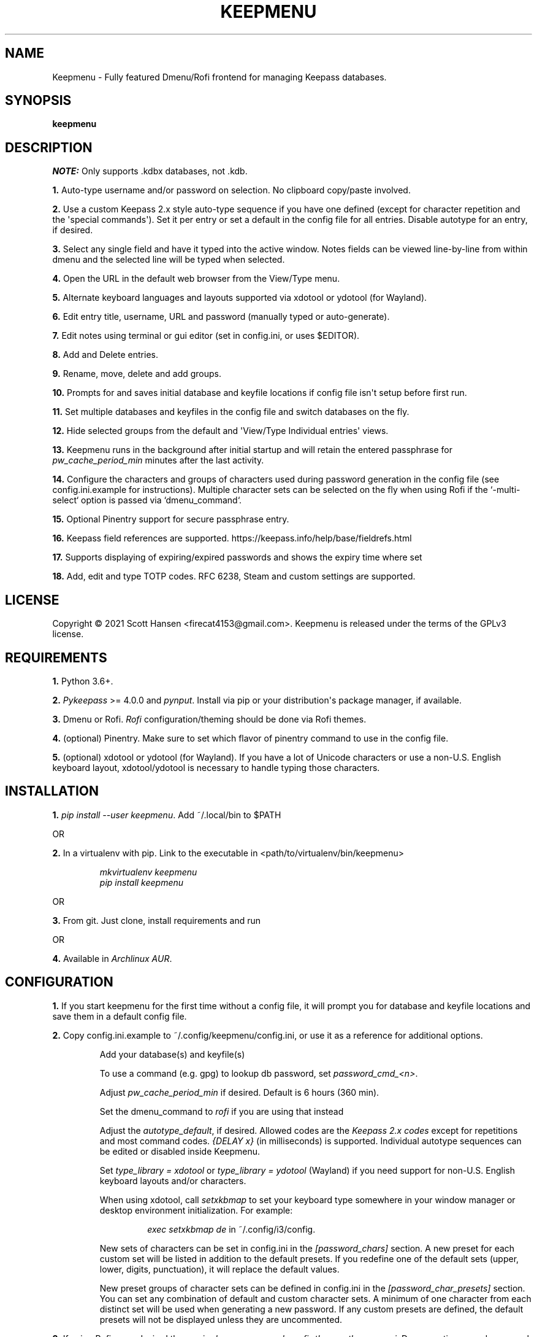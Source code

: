 .TH KEEPMENU 1 "25 September 2021"
.SH NAME
Keepmenu \- Fully featured Dmenu/Rofi frontend for managing Keepass databases.
.SH SYNOPSIS
\fBkeepmenu\fR

.SH DESCRIPTION

\fINOTE:\fP Only supports .kdbx databases, not .kdb.

\fB1.\fR Auto\-type username and/or password on selection. No clipboard
copy/paste involved.

\fB2.\fR Use a custom Keepass 2.x style auto\-type sequence if you have one
defined (except for character repetition and the \(aqspecial commands\(aq). Set
it per entry or set a default in the config file for all entries. Disable
autotype for an entry, if desired.

\fB3.\fR Select any single field and have it typed into the active window. Notes
fields can be viewed line\-by\-line from within dmenu and the selected line will
be typed when selected.

\fB4.\fR Open the URL in the default web browser from the View/Type menu.

\fB5.\fR Alternate keyboard languages and layouts supported via xdotool or
ydotool (for Wayland).

\fB6.\fR Edit entry title, username, URL and password (manually typed or
auto\-generate).

\fB7.\fR Edit notes using terminal or gui editor (set in config.ini, or uses
$EDITOR).

\fB8.\fR Add and Delete entries.

\fB9.\fR Rename, move, delete and add groups.

\fB10.\fR Prompts for and saves initial database and keyfile locations if config
file isn\(aqt setup before first run.

\fB11.\fR Set multiple databases and keyfiles in the config file and switch
databases on the fly.

\fB12.\fR Hide selected groups from the default and \(aqView/Type Individual
entries\(aq views.

\fB13.\fR Keepmenu runs in the background after initial startup and will retain the
entered passphrase for \fIpw_cache_period_min\fP minutes after the last
activity.

\fB14. \fR Configure the characters and groups of characters used during
password generation in the config file (see config.ini.example for
instructions). Multiple character sets can be selected on the fly when using
Rofi if the `-multi-select` option is passed via `dmenu_command`.

\fB15.\fR Optional Pinentry support for secure passphrase entry.

\fB16.\fR Keepass field references are supported. https://keepass.info/help/base/fieldrefs.html

\fB17.\fR Supports displaying of expiring/expired passwords and shows the expiry time where set

\fB18.\fR Add, edit and type TOTP codes. RFC 6238, Steam and custom settings are supported.

.SH LICENSE
Copyright © 2021 Scott Hansen <firecat4153@gmail.com>.  Keepmenu is released under the terms of the GPLv3 license.


.SH REQUIREMENTS
\fB1.\fR Python 3.6+.

\fB2.\fR \fI\%Pykeepass\fP >= 4.0.0 and \fI\%pynput\fP\&. Install via pip or your
distribution\(aqs package manager, if available.

\fB3.\fR Dmenu or Rofi. \fI\%Rofi\fP configuration/theming should be done via
Rofi themes.

\fB4.\fR (optional) Pinentry. Make sure to set which flavor of pinentry command
to use in the config file.

\fB5.\fR (optional) xdotool or ydotool (for Wayland). If you have a lot of
Unicode characters or use a non\-U.S.  English keyboard layout, xdotool/ydotool
is necessary to handle typing those characters.

.SH INSTALLATION
\fB1.\fR \fIpip install \-\-user keepmenu\fP\&. Add ~/.local/bin to $PATH

OR

\fB2.\fR In a virtualenv with pip. Link to the executable in <path/to/virtualenv/bin/keepmenu>

.EX
.RS
\fImkvirtualenv keepmenu\fR
\fIpip install keepmenu\fR
.RE
.EE

OR

\fB3.\fR From git. Just clone, install requirements and run

OR

\fB4.\fR Available in \fI\%Archlinux AUR\fP\&.

.SH CONFIGURATION
\fB1.\fR If you start keepmenu for the first time without a config file, it will prompt
you for database and keyfile locations and save them in a default config file.

\fB2.\fR Copy config.ini.example to ~/.config/keepmenu/config.ini, or use it as a
reference for additional options.

.RS
Add your database(s) and keyfile(s)

To use a command (e.g. gpg) to lookup db password, set \fIpassword_cmd_<n>\fR.

Adjust \fIpw_cache_period_min\fP if desired. Default is 6 hours (360 min).

Set the dmenu_command to \fIrofi\fP if you are using that instead

Adjust the \fIautotype_default\fR, if desired. Allowed codes are the
\fI\%Keepass 2.x codes\fP except for repetitions and most command codes.
\fI{DELAY x}\fP (in milliseconds) is supported. Individual autotype sequences
can be edited or disabled inside Keepmenu.

Set \fItype_library = xdotool\fP or \fItype_library = ydotool\fP (Wayland) if
you need support for non\-U.S.  English keyboard layouts and/or characters.

When using xdotool, call \fIsetxkbmap\fP to set your keyboard type somewhere in
your window manager or desktop environment initialization. For example:

.RS
\fIexec setxkbmap de\fP in ~/.config/i3/config.
.RE

New sets of characters can be set in config.ini in the \fI[password_chars]\fP
section. A new preset for each custom set will be listed in addition to the
default presets. If you redefine one of the default sets (upper, lower, digits,
punctuation), it will replace the default values.

New preset groups of character sets can be defined in config.ini in the
\fI[password_char_presets]\fP section. You can set any combination of default
and custom character sets. A minimum of one character from each distinct set
will be used when generating a new password. If any custom presets are defined,
the default presets will not be displayed unless they are uncommented.

.RE

\fB3.\fR If using Rofi, pass desired theme via \fIdmenu_command = rofi -theme
<theme>.rasi\fP. Dmenu options are also passed via \fIdmenu_command\fP.

.sp
\fBWARNING:\fP
.INDENT 3.5
If you choose to store your database password into config.ini, make
sure to \fIchmod 600 config.ini\fP\&. This is not secure and I only added it as a
convenience for testing.
.UNINDENT

.SH USAGE
\fB1.\fR Run script or bind to keystroke combination

\fB2.\fR Enter database and keyfile if not entered into config.ini already.

\fB3.\fR Start typing to match entries.

\fB4.\fR Hit Enter immediately after dmenu opens ("\fIView/Type individual
entries\fP") to switch modes to view and/or type the individual fields for the
entry. If selected, the URL will open in the default browser instead of being
typed.

\fB5.\fR To view a password without typing it, use the \fI"Edit Entries"\fP
option, then select the entry, select \fI"Password"\fP then select \fI"Manually
enter password"\fP. Type "ESC" to exit without making changes.


.SH Options
.PP
keepmenu [-h] [-a AUTOTYPE]
.PP
--help, -h Output a usage message and exit.
.PP
-a AUTOTYPE, --autotype AUTOTYPE Override autotype sequence in
config.ini

.SH TESTS
\fB1.\fR To run tests: \fIpython tests/tests.py\fP
